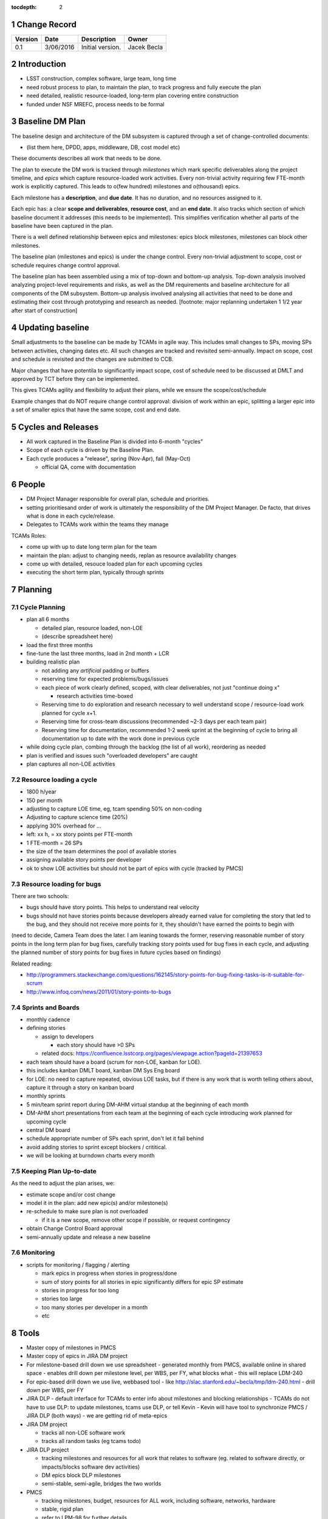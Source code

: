 :tocdepth: 2

.. sectnum::

.. _change-record:

Change Record
=============

+-------------+------------+----------------------------------+-----------------+
| **Version** | **Date**   | **Description**                  | **Owner**       |
+=============+============+==================================+=================+
| 0.1         | 3/06/2016  | Initial version.                 | Jacek Becla     |
+-------------+------------+----------------------------------+-----------------+

.. _intro:

Introduction
============

* LSST construction, complex software, large team, long time

* need robust process to plan, to maintain the plan, to track progress and fully execute the plan

* need detailed, realistic resource-loaded, long-term plan covering entire construction

* funded under NSF MREFC, process needs to be formal


.. _baseline-plan:

Baseline DM Plan
================

The baseline design and architecture of the DM subsystem is captured through a set of change-controlled documents:

* (list them here, DPDD, apps, middleware, DB, cost model etc)

These documents describes all work that needs to be done.

The plan to execute the DM work is tracked through *milestones* which mark specific deliverables along the project timeline, and *epics* which capture resource-loaded work activities. Every non-trivial activity requiring few FTE-month work is explicitly captured. This leads to o(few hundred) milestones and o(thousand) epics.

Each milestone has a **description**, and **due date**. It has no duration, and no resources assigned to it.

Each epic has: a clear **scope and deliverables**, **resource cost**, and an **end date**. It also tracks which section of which baseline document it addresses (this needs to be implemented). This simplifies verification whether all parts of the baseline have been captured in the plan.

There is a well defined relationship between epics and milestones: epics block milestones, milestones can block other milestones.

The baseline plan (milestones and epics) is under the change control. Every non-trivial adjustment to scope, cost or schedule requires change control approval.


The baseline plan has been assembled using a mix of top-down and bottom-up analysis. Top-down analysis involved analyzing project-level requirements and risks, as well as the DM requirements and baseline architecture for all components of the DM subsystem. Bottom-up analysis involved analysing all activities that need to be done and estimating their cost through prototyping and research as needed. [footnote: major replanning undertaken 1 1/2 year after start of construction]

Updating baseline
=================

Small adjustments to the baseline can be made by TCAMs in agile way. This includes small changes to SPs, moving SPs between activities, changing dates etc. All such changes are tracked and revisited semi-annually. Impact on scope, cost and schedule is revisited and the changes are submitted to CCB.

Major changes that have potentila to significantly impact scope, cost of schedule need to be discussed at DMLT and approved by TCT before they can be implemented.

This gives TCAMs agility and flexibility to adjust their plans, while we ensure the scope/cost/schedule

Example changes that do NOT require change control approval: division of work within an epic, splitting a larger epic into a set of smaller epics that have the same scope, cost and end date.





.. _cycles-and-releases:

Cycles and Releases
===================

* All work captured in the Baseline Plan is divided into 6-month "cycles"

* Scope of each cycle is driven by the Baseline Plan.

* Each cycle produces a "release", spring (Nov-Apr), fall (May-Oct)

  - official QA, come with documentation


People
======

* DM Project Manager responsible for overall plan, schedule and priorities.

* setting prioritiesand order of work is ultimately the responsibility of the DM Project Manager. De facto, that drives what is done in each cycle/release.

* Delegates to TCAMs work within the teams they manage

TCAMs Roles:

* come up with up to date long term plan for the team

* maintain the plan: adjust to changing needs, replan as resource availability changes

* come up with detailed, resouce loaded plan for each upcoming cycles

* executing the short term plan, typically through sprints


.. _planning:

Planning
========


.. _cycle-planning:

Cycle Planning
--------------

* plan all 6 months

  - detailed plan, resource loaded, non-LOE

  - (describe spreadsheet here)

* load the first three months

* fine-tune the last three months, load in 2nd month + LCR

* building realistic plan

  - not adding any *artificial* padding or buffers

  - reserving time for expected problems/bugs/issues

  - each piece of work clearly defined, scoped, with clear deliverables, not just "continue doing x"

    + research activities time-boxed

  - Reserving time to do exploration and research necessary to well understand scope / resource-load work planned for cycle x+1.

  - Reserving time for cross-team discussions (recommended ~2-3 days per each team pair)

  - Reserving time for documentation, recommended 1-2 week sprint at the beginning of cycle to
    bring all documentation up to date with the work done in previous cycle

* while doing cycle plan, combing through the backlog (the list of all work), reordering as needed

* plan is verified and issues such "overloaded developers" are caught

* plan captures all non-LOE activities


Resource loading a cycle
------------------------

* 1800 h/year

* 150 per month

* adjusting to capture LOE time, eg, tcam spending 50% on non-coding

* Adjusting to capture science time (20%)

* applying 30% overhead for ...

* left: xx h, = xx story points per FTE-month

* 1 FTE-month = 26 SPs

* the size of the team determines the pool of available stories

* assigning available story points per developer

* ok to show LOE activities but should not be part of epics with cycle (tracked by PMCS)


Resource loading for bugs
-------------------------

There are two schools:

* bugs should have story points. This helps to understand real velocity

* bugs should not have stories points because developers already earned value for completing the story that led to the bug, and they should not receive more points for it, they shouldn't have earned the points to begin with

(need to decide, Camera Team does the later. I am leaning towards the former, reserving reasonable number of story points in the long term plan for bug fixes, carefully tracking story points used for bug fixes in each cycle, and adjusting the planned number of story points for bug fixes in future cycles based on findings)

Related reading:

* http://programmers.stackexchange.com/questions/162145/story-points-for-bug-fixing-tasks-is-it-suitable-for-scrum

* http://www.infoq.com/news/2011/01/story-points-to-bugs


Sprints and Boards
------------------

* monthly cadence

* defining stories

  - assign to developers

    + each story should have >0 SPs

  - related docs: https://confluence.lsstcorp.org/pages/viewpage.action?pageId=21397653

* each team should have a board (scrum for non-LOE, kanban for LOE).

* this includes kanban DMLT board, kanban DM Sys Eng board

* for LOE: no need to capture repeated, obvious LOE tasks, but if there is any work that is worth telling others about, capture it through a story on kanban board

* monthly sprints

* 5 min/team sprint report during DM-AHM virtual standup at the beginning of each month

* DM-AHM short presentations from each team at the beginning of each cycle introducing work planned for upcoming cycle

* central DM board

* schedule appropriate number of SPs each sprint, don't let it fall behind

* avoid adding stories to sprint except blockers / crititical.

* we will be looking at burndown charts every month


Keeping Plan Up-to-date
-----------------------

As the need to adjust the plan arises, we:

* estimate scope and/or cost change

* model it in the plan: add new epic(s) and/or milestone(s)

* re-schedule to make sure plan is not overloaded

  - if it is a new scope, remove other scope if possible, or request contingency

* obtain Change Control Board approval

* semi-annually update and release a new baseline


Monitoring
-----------

* scripts for monitoring / flagging / alerting

  - mark epics in progress when stories in progress/done

  - sum of story points for all stories in epic significantly differs for epic SP estimate

  - stories in progress for too long

  - stories too large

  - too many stories per developer in a month

  - etc


Tools
=====

* Master copy of milestones in PMCS

* Master copy of epics in JIRA DM project

* For milestone-based drill down we use spreadsheet
  - generated monthly from PMCS, available online in shared space
  - enables drill down per milestone level, per WBS, per FY, what blocks what
  - this will replace LDM-240

* For epic-based drill down we use live, webbased tool
  - like http://slac.stanford.edu/~becla/tmp/ldm-240.html
  - drill down per WBS, per FY

* JIRA DLP - default interface for TCAMs to enter info about milestones
  and blocking relationships
  - TCAMs do not have to use DLP: to update milestones, tcams use DLP, or tell Kevin
  - Kevin will have tool to synchronize PMCS / JIRA DLP (both ways)
  - we are getting rid of meta-epics



* JIRA DM project

  - tracks all non-LOE software work

  - tracks all random tasks (eg tcams todo)

* JIRA DLP project

  - tracking milestones and resources for all work that relates to software (eg. related to software directly, or impacts/blocks software dev activities)

  - DM epics block DLP milestones

  - semi-stable, semi-agile, bridges the two worlds

* PMCS

  - tracking milestones, budget, resources for ALL work, including software, networks, hardware

  - stable, rigid plan

  - refer to LPM-98 for further details

* custom tools on top of JIRA and PMCS

  - eCAM, refer to LPM-98

  - We can see all the epics, per WCS, per FY, we can resource load it etc, like I did here
    http://slac.stanford.edu/~becla/tmp/ldm-240.html

  - Improve DLP, make it useful to drill down on from milestone-perspective

  - maybe build graphical interface on top showing milestone dependencies (rely on is-blocked-by links from jira)

    + with live links to baseline docs

    + with live links to epics

    + drill down per wbs, per milestone level, per FY


JIRA
----

* tracks every piece of work, every task, every non-trivial activity that needs to be done during construction

* organized into epics and stories

* effort is tracked through story points

* epics are blocking milestones

* to complete a milestone, all blocking epics must be completed

* every major piece of work captured as an epic

* every epic is assigned to WBS

* epics are assigned to FYs.

* every epic has story points

  - SP = 4 hours of uninterrupted work

* epics linked to sections of baseline documents

* activities that do not (yet) fall into any obvious epic, simply create a story, it will end up on the backlog

  - if there are several free-floating stories that are related, create an epic for them. If it is not assigned to any FY, it will be assumed it is done after the last epic assigned with FY is done.

* every epic and every story must have "Team" set, this ensures there is a TCAM responsible

* using dueDate if it is needed by specific date

* exposing all relationships, especially dependencies that might block you. If there is no place to show dependency on, work with corresponding tcam and make sure it gets created

* only assign a person to a story when it is known for sure that given person will be the one working on that story. In practice, names should be assigned to stories when planning resources for current/next cycle, or when something urgent/critical comes up, or when it is really trivial (< 0.5 SP). Otherwise leave as "Unassigned", unless there is only one and only expert that can handle a given story.



JIRA Best Practices
~~~~~~~~~~~~~~~~~~~

* no stories with more than ~26 SPs! (we have a few that are above 100)

* stories should not span sprints

* each done story should have clear deliverable

  - see DM-3761

* don't overload people, 50+ SPs for a single person in a month is not realistic


JIRA and current cycle plan in PMCS
~~~~~~~~~~~~~~~~~~~~~~~~~~~~~~~~~~~
* All epics that are part of current cycle are considered "PMCS-locked".
  That means changes to scope (eg, description) and resources (eg story points)
  can only be made by the TCAM responsible for given epic (typically with
  consultation with Kevin)

  - note that having cycle field set does not make it PMCS-locked. It must be
    set to current cycle

* TCAMs should monitor all changes to activities assigned to their team
  (rss feed is good for that)

PMCS
----

(short descr what it gives us)


Custom Tools
------------

(mention eCAM)

mention spreadsheet
 - can drill down ...

Reporting Process
=================

Reuse http://developer.lsst.io/en/latest/processes/project_planning.html#data-management-reporting-process

Introduce:

* monthly cycle reports, 5 min/team, all hands, virtual, plus short discussion

* cycle introduction meeting 15 min per team, right when cycle starts, ahm, virtual
